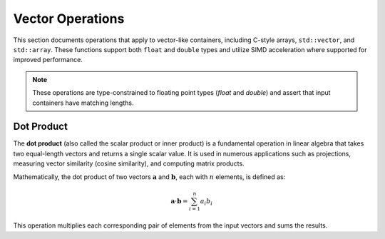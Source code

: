 *****************
Vector Operations
*****************

This section documents operations that apply to vector-like containers, including C-style arrays,
``std::vector``, and ``std::array``. These functions support both ``float`` and ``double`` types and
utilize SIMD acceleration where supported for improved performance.

.. note::

   These operations are type-constrained to floating point types (`float` and `double`) and assert
   that input containers have matching lengths.

Dot Product
===========

The **dot product** (also called the scalar product or inner product) is a fundamental operation
in linear algebra that takes two equal-length vectors and returns a single scalar value. It is
used in numerous applications such as projections, measuring vector similarity (cosine similarity),
and computing matrix products.

Mathematically, the dot product of two vectors :math:`\mathbf{a}` and :math:`\mathbf{b}`, each with
:math:`n` elements, is defined as:

.. math::

   \mathbf{a} \cdot \mathbf{b} = \sum_{i=1}^{n} a_i b_i

This operation multiplies each corresponding pair of elements from the input vectors and sums the results.


.. cpp:function:: dot(const T* a, const T* b, std::size_t size)

   Computes the dot product of two raw arrays of type ``T`` (``float`` or ``double``).

   :param a: Pointer to the first input array.
   :param b: Pointer to the second input array.
   :param size: Number of elements in the arrays.
   :returns: The scalar dot product ``∑ aᵢ × bᵢ``.
   :raises: Assertion failure if ``a`` and ``b`` are not the same size.

   **Example (raw array):**

   .. code-block:: cpp

      float a[] = {1.0f, 2.0f, 3.0f};
      float b[] = {4.0f, 5.0f, 6.0f};
      float result = dot(a, b, 3);  // returns 32.0f

.. cpp:function:: dot(const std::vector<T>& a, const std::vector<T>& b)

   Computes the dot product of two ``std::vector`` containers of type ``T``.

   :param a: First input vector.
   :param b: Second input vector.
   :returns: The scalar dot product ``∑ aᵢ × bᵢ``.
   :raises: Assertion failure if vectors are not the same size.

   **Example (std::vector):**

   .. code-block:: cpp

      std::vector<double> a = {1.0, 2.0, 3.0};
      std::vector<double> b = {4.0, 5.0, 6.0};
      double result = dot(a, b);  // returns 32.0

.. cpp:function:: dot(const std::array<T, N>& a, const std::array<T, N>& b)

   Computes the dot product of two ``std::array`` containers of type ``T`` and fixed size ``N``.

   :param a: First input array.
   :param b: Second input array.
   :returns: The scalar dot product ``∑ aᵢ × bᵢ``.
   :raises: No runtime size error; size mismatch is a compile-time error.

   **Example (std::array):**

   .. code-block:: cpp

      std::array<float, 3> a = {1.0f, 2.0f, 3.0f};
      std::array<float, 3> b = {4.0f, 5.0f, 6.0f};
      float result = dot(a, b);  // returns 32.0f


